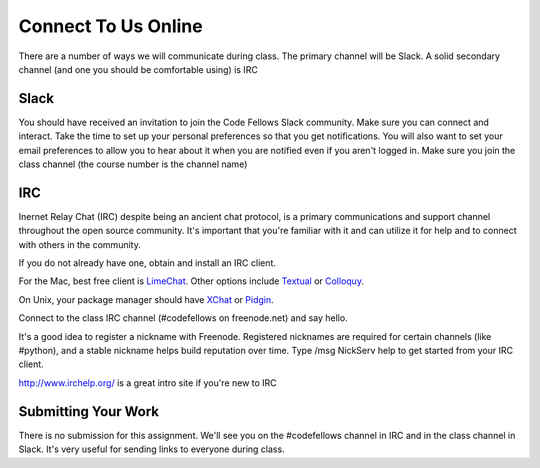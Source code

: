 .. slideconf::
    :autoslides: False

********************
Connect To Us Online
********************

.. slide:: Connect To Us Online
    :level: 1

    This document contains no slides.

There are a number of ways we will communicate during class.  The primary
channel will be Slack.  A solid secondary channel (and one you should be
comfortable using) is IRC

Slack
=====

You should have received an invitation to join the Code Fellows Slack
community.  Make sure you can connect and interact.  Take the time to set up
your personal preferences so that you get notifications.  You will also want to
set your email preferences to allow you to hear about it when you are notified
even if you aren't logged in.  Make sure you join the class channel (the course
number is the channel name)

IRC
===

Inernet Relay Chat (IRC) despite being an ancient chat protocol, is a primary
communications and support channel throughout the open source community. It's
important that you're familiar with it and can utilize it for help and to
connect with others in the community.

If you do not already have one, obtain and install an IRC client.

For the Mac, best free client is `LimeChat`_. Other options include `Textual`_
or `Colloquy`_.

.. _LimeChat: http://limechat.net/mac/
.. _Textual: https://www.codeux.com/textual/
.. _Colloquy: http://colloquy.info/

On Unix, your package manager should have `XChat`_ or `Pidgin`_.

.. _XChat: http://xchat.org/
.. _Pidgin: https://www.pidgin.im/

Connect to the class IRC channel (#codefellows on freenode.net) and say hello.

It's a good idea to register a nickname with Freenode. Registered nicknames are
required for certain channels (like #python), and a stable nickname helps build
reputation over time. Type /msg NickServ help to get started from your IRC
client.

http://www.irchelp.org/ is a great intro site if you're new to IRC

Submitting Your Work
====================

There is no submission for this assignment. We'll see you on the #codefellows
channel in IRC and in the class channel in Slack. It's very useful for sending
links to everyone during class.

